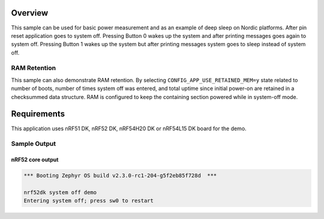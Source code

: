 .. zephyr:code-sample:: nrf_system_off
   :name: System Off
   :relevant-api: sys_poweroff subsys_pm_device

   Use deep sleep on Nordic platforms.

Overview
********

This sample can be used for basic power measurement and as an example of
deep sleep on Nordic platforms. After pin reset application goes to system off.
Pressing Button 0 wakes up the system and after printing messages goes again to
system off. Pressing Button 1 wakes up the system but after printing messages
system goes to sleep instead of system off.

RAM Retention
=============

This sample can also demonstrate RAM retention.
By selecting ``CONFIG_APP_USE_RETAINED_MEM=y`` state related to number of boots,
number of times system off was entered, and total uptime since initial power-on
are retained in a checksummed data structure.
RAM is configured to keep the containing section powered while in system-off mode.

Requirements
************

This application uses nRF51 DK, nRF52 DK, nRF54H20 DK or nRF54L15 DK board for the demo.

Sample Output
=============

nRF52 core output
-----------------

.. code-block:: console

   *** Booting Zephyr OS build v2.3.0-rc1-204-g5f2eb85f728d  ***

   nrf52dk system off demo
   Entering system off; press sw0 to restart
